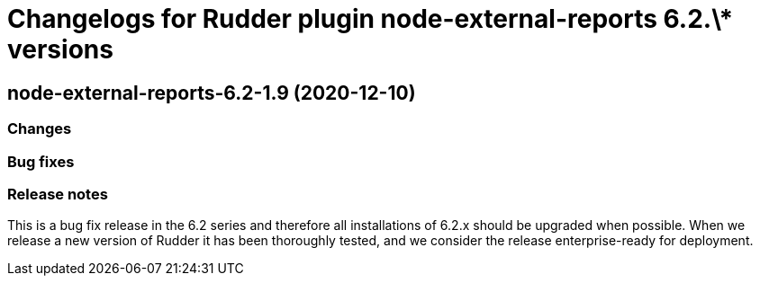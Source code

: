 = Changelogs for Rudder plugin node-external-reports 6.2.\* versions

== node-external-reports-6.2-1.9 (2020-12-10)

=== Changes

=== Bug fixes

=== Release notes

This is a bug fix release in the 6.2 series and therefore all installations of 6.2.x should be upgraded when possible. When we release a new version of Rudder it has been thoroughly tested, and we consider the release enterprise-ready for deployment.

